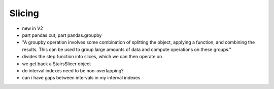 .. _user_guide.slicing:

Slicing
========

* new in V2
* part pandas.cut, part pandas.groupby
* "A groupby operation involves some combination of splitting the object, applying a function, and combining the results. This can be used to group large amounts of data and compute operations on these groups."
* divides the step function into slices, which we can then operate on
* we get back a StairsSlicer object
* do interval indexes need to be non-overlapping?
* can i have gaps between intervals in my interval indexes

